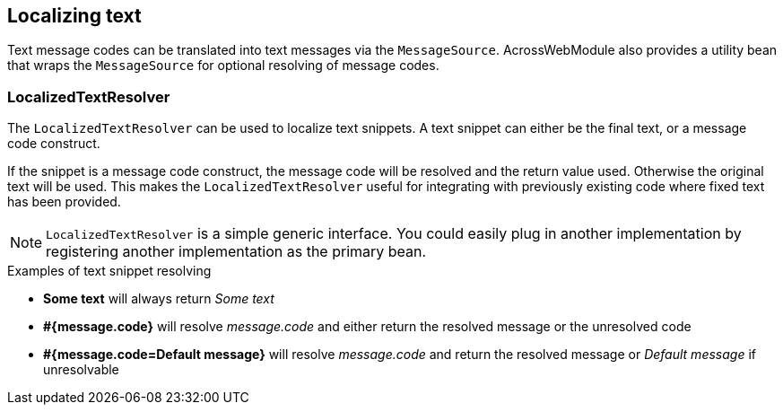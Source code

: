 :page-partial:
[[localized-text]]
[#localized-text]
== Localizing text
Text message codes can be translated into text messages via the `MessageSource`.
AcrossWebModule also provides a utility bean that wraps the `MessageSource` for optional resolving of message codes.

[discrete]
=== LocalizedTextResolver
The `LocalizedTextResolver` can be used to localize text snippets.
A text snippet can either be the final text, or a message code construct.

If the snippet is a message code construct, the message code will be resolved and the return value used.
Otherwise the original text will be used.
This makes the `LocalizedTextResolver` useful for integrating with previously existing code where fixed text has been provided.

NOTE: `LocalizedTextResolver` is a simple generic interface.
You could easily plug in another implementation by registering another implementation as the primary bean.

.Examples of text snippet resolving
* *Some text* will always return _Some text_
* *#{message.code}* will resolve _message.code_ and either return the resolved message or the unresolved code
* *#{message.code=Default message}* will resolve _message.code_ and return the resolved message or _Default message_ if unresolvable